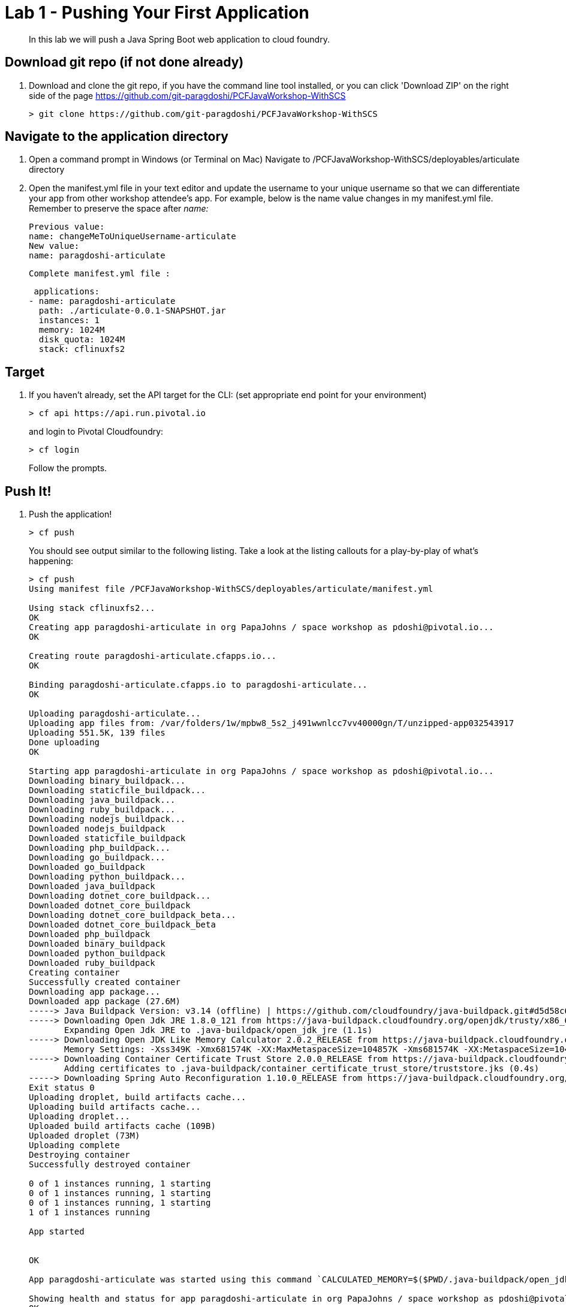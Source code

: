 = Lab 1 - Pushing Your First Application

[abstract]
--
In this lab we will push a Java Spring Boot web application to cloud foundry.
--

== Download git repo (if not done already)

. Download and clone the git repo, if you have the command line tool installed, or you can click 'Download ZIP' on the right side of the page https://github.com/git-paragdoshi/PCFJavaWorkshop-WithSCS
+
----
> git clone https://github.com/git-paragdoshi/PCFJavaWorkshop-WithSCS
----

== Navigate to the application directory

. Open a command prompt in Windows (or Terminal on Mac) Navigate to /PCFJavaWorkshop-WithSCS/deployables/articulate directory
. Open the manifest.yml file in your text editor and update the username to your unique username so that we can differentiate your app from other workshop attendee's app.
For example, below is the name value changes in my manifest.yml file. Remember to preserve the space after _name:_
 
 Previous value:
 name: changeMeToUniqueUsername-articulate
 New value:
 name: paragdoshi-articulate
 
 Complete manifest.yml file :
 
 applications:
- name: paragdoshi-articulate
  path: ./articulate-0.0.1-SNAPSHOT.jar
  instances: 1
  memory: 1024M
  disk_quota: 1024M
  stack: cflinuxfs2

== Target

. If you haven't already, set the API target for the CLI: (set appropriate end point for your environment)
+
----
> cf api https://api.run.pivotal.io
----
and login to Pivotal Cloudfoundry:
+
----
> cf login
----
+
Follow the prompts. 

== Push It!

. Push the application!
+
----
> cf push
----
+
You should see output similar to the following listing. Take a look at the listing callouts for a play-by-play of what's happening:
+
====
----
> cf push
Using manifest file /PCFJavaWorkshop-WithSCS/deployables/articulate/manifest.yml

Using stack cflinuxfs2...
OK
Creating app paragdoshi-articulate in org PapaJohns / space workshop as pdoshi@pivotal.io...
OK

Creating route paragdoshi-articulate.cfapps.io...
OK

Binding paragdoshi-articulate.cfapps.io to paragdoshi-articulate...
OK

Uploading paragdoshi-articulate...
Uploading app files from: /var/folders/1w/mpbw8_5s2_j491wwnlcc7vv40000gn/T/unzipped-app032543917
Uploading 551.5K, 139 files
Done uploading               
OK

Starting app paragdoshi-articulate in org PapaJohns / space workshop as pdoshi@pivotal.io...
Downloading binary_buildpack...
Downloading staticfile_buildpack...
Downloading java_buildpack...
Downloading ruby_buildpack...
Downloading nodejs_buildpack...
Downloaded nodejs_buildpack
Downloaded staticfile_buildpack
Downloading php_buildpack...
Downloading go_buildpack...
Downloaded go_buildpack
Downloading python_buildpack...
Downloaded java_buildpack
Downloading dotnet_core_buildpack...
Downloaded dotnet_core_buildpack
Downloading dotnet_core_buildpack_beta...
Downloaded dotnet_core_buildpack_beta
Downloaded php_buildpack
Downloaded binary_buildpack
Downloaded python_buildpack
Downloaded ruby_buildpack
Creating container
Successfully created container
Downloading app package...
Downloaded app package (27.6M)
-----> Java Buildpack Version: v3.14 (offline) | https://github.com/cloudfoundry/java-buildpack.git#d5d58c6
-----> Downloading Open Jdk JRE 1.8.0_121 from https://java-buildpack.cloudfoundry.org/openjdk/trusty/x86_64/openjdk-1.8.0_121.tar.gz (found in cache)
       Expanding Open Jdk JRE to .java-buildpack/open_jdk_jre (1.1s)
-----> Downloading Open JDK Like Memory Calculator 2.0.2_RELEASE from https://java-buildpack.cloudfoundry.org/memory-calculator/trusty/x86_64/memory-calculator-2.0.2_RELEASE.tar.gz (found in cache)
       Memory Settings: -Xss349K -Xmx681574K -XX:MaxMetaspaceSize=104857K -Xms681574K -XX:MetaspaceSize=104857K
-----> Downloading Container Certificate Trust Store 2.0.0_RELEASE from https://java-buildpack.cloudfoundry.org/container-certificate-trust-store/container-certificate-trust-store-2.0.0_RELEASE.jar (found in cache)
       Adding certificates to .java-buildpack/container_certificate_trust_store/truststore.jks (0.4s)
-----> Downloading Spring Auto Reconfiguration 1.10.0_RELEASE from https://java-buildpack.cloudfoundry.org/auto-reconfiguration/auto-reconfiguration-1.10.0_RELEASE.jar (found in cache)
Exit status 0
Uploading droplet, build artifacts cache...
Uploading build artifacts cache...
Uploading droplet...
Uploaded build artifacts cache (109B)
Uploaded droplet (73M)
Uploading complete
Destroying container
Successfully destroyed container

0 of 1 instances running, 1 starting
0 of 1 instances running, 1 starting
0 of 1 instances running, 1 starting
1 of 1 instances running

App started


OK

App paragdoshi-articulate was started using this command `CALCULATED_MEMORY=$($PWD/.java-buildpack/open_jdk_jre/bin/java-buildpack-memory-calculator-2.0.2_RELEASE -memorySizes=metaspace:64m..,stack:228k.. -memoryWeights=heap:65,metaspace:10,native:15,stack:10 -memoryInitials=heap:100%,metaspace:100% -stackThreads=300 -totMemory=$MEMORY_LIMIT) && JAVA_OPTS="-Djava.io.tmpdir=$TMPDIR -XX:OnOutOfMemoryError=$PWD/.java-buildpack/open_jdk_jre/bin/killjava.sh $CALCULATED_MEMORY -Djavax.net.ssl.trustStore=$PWD/.java-buildpack/container_certificate_trust_store/truststore.jks -Djavax.net.ssl.trustStorePassword=java-buildpack-trust-store-password" && SERVER_PORT=$PORT eval exec $PWD/.java-buildpack/open_jdk_jre/bin/java $JAVA_OPTS -cp $PWD/. org.springframework.boot.loader.JarLauncher`

Showing health and status for app paragdoshi-articulate in org PapaJohns / space workshop as pdoshi@pivotal.io...
OK

requested state: started
instances: 1/1
usage: 1G x 1 instances
urls: paragdoshi-articulate.cfapps.io
last uploaded: Mon Apr 3 15:42:59 UTC 2017
stack: cflinuxfs2
buildpack: container-certificate-trust-store=2.0.0_RELEASE java-buildpack=v3.14-offline-https://github.com/cloudfoundry/java-buildpack.git#d5d58c6 java-main open-jdk-like-jre=1.8.0_121 open-jdk-like-memory-calculator=2.0.2_RELEASE spring-auto-reconfiguration=1.10...

     state     since                    cpu    memory         disk           details
#0   running   2017-04-03 11:43:56 AM   0.0%   420.4M of 1G   154.6M of 1G


----
<1> The CLI is using a manifest to provide necessary configuration details such as application name, memory to be allocated, the stack to be used (in this case cflinuxfs2), the number of instances requested to start, and path to the application artifact.
Take a look at `manifest.yml` to see how.
<2> In most cases, the CLI indicates each Cloud Foundry API call as it happens.
In this case, the CLI has created an application record for _paragdoshi-articulate_ in the assigned space.
<3> All HTTP/HTTPS requests to applications will flow through Cloud Foundry's front-end router called https://docs.pivotal.io/pivotalcf/1-9/concepts/architecture/router.html[(Go)Router].
Here the CLI is creating a route with your unique application name to prevent route collisions across the default `cfapps.io` domain.
<4> Now the CLI is _binding_ the created route to the application.
Routes can actually be bound to multiple applications to support techniques such as https://docs.pivotal.io/pivotalcf/1-9/devguide/deploy-apps/blue-green.html[blue-green deployments].
<5> The CLI finally uploads the application bits to Pivotal Cloud Foundry. Notice that it's uploading _139 files_! This is because Cloud Foundry actually uploads all the files for the deployment for caching purposes.
<6> Now we begin the staging process. By choosing the cflinuxfs2 stack a container is created on the runtime to prepare the application to run, a second container is then generated that will host your application...in this case using the Tomcat app server in Linux.   
<7> The complete package of your application and all of its necessary runtime components is called a _droplet_.
Here the droplet is being uploaded to Pivotal Cloudfoundry's internal blobstore so that it can be easily copied to one or more Cells in the _https://docs.pivotal.io/pivotalcf/1-9/concepts/diego/diego-architecture.html[Diego Architecture]_ for execution.
<8> The CLI tells you exactly what command and argument set was used to start your application.
<9> Finally the CLI reports the current status of your application's health.
====

. Visit the application in your browser by hitting the route that was generated by the CLI:
+
image::../../Common/images/lab-net.png[]

== Interact with App from CF CLI

. Get information about the currently deployed application using CLI apps command:
+
----
> cf apps
----
+
You should see output similar to the following listing:
+
----
> cf apps
Getting apps in org PapaJohns / space workshop as pdoshi@pivotal.io...
OK

name                    requested state   instances   memory   disk   urls
paragdoshi-articulate   started           1/1         1G       1G     paragdoshi-articulate.cfapps.io
----
+

Note the application name for next steps

. Get information about running instances, memory, CPU, and other statistics using CLI instances command
+
----
> cf app paragdoshi-articulate
----
+

You should see output similar to the following listing:
+
----
> cf app paragdoshi-articulate
Showing health and status for app paragdoshi-articulate in org PapaJohns / space workshop as pdoshi@pivotal.io...
OK

requested state: started
instances: 1/1
usage: 1G x 1 instances
urls: paragdoshi-articulate.cfapps.io
last uploaded: Mon Apr 3 15:42:59 UTC 2017
stack: cflinuxfs2
buildpack: container-certificate-trust-store=2.0.0_RELEASE java-buildpack=v3.14-offline-https://github.com/cloudfoundry/java-buildpack.git#d5d58c6 java-main open-jdk-like-jre=1.8.0_121 open-jdk-like-memory-calculator=2.0.2_RELEASE spring-auto-reconfiguration=1.10...

     state     since                    cpu    memory         disk           details
#0   running   2017-04-03 11:43:56 AM   0.2%   439.3M of 1G   154.6M of 1G

----
+

